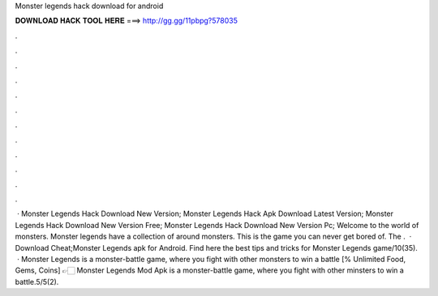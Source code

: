 Monster legends hack download for android

𝐃𝐎𝐖𝐍𝐋𝐎𝐀𝐃 𝐇𝐀𝐂𝐊 𝐓𝐎𝐎𝐋 𝐇𝐄𝐑𝐄 ===> http://gg.gg/11pbpg?578035

.

.

.

.

.

.

.

.

.

.

.

.

 · Monster Legends Hack Download New Version; Monster Legends Hack Apk Download Latest Version; Monster Legends Hack Download New Version Free; Monster Legends Hack Download New Version Pc; Welcome to the world of monsters. Monster legends have a collection of around monsters. This is the game you can never get bored of. The .  · Download Cheat;Monster Legends apk for Android. Find here the best tips and tricks for Monster Legends game/10(35).  · Monster Legends is a monster-battle game, where you fight with other monsters to win a battle [% Unlimited Food, Gems, Coins] 👉🏻 Monster Legends Mod Apk is a monster-battle game, where you fight with other minsters to win a battle.5/5(2).